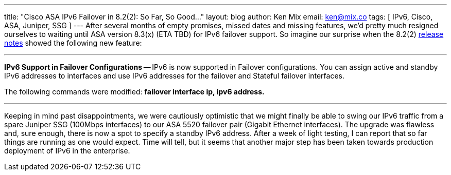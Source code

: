 ---
title: "Cisco ASA IPv6 Failover in 8.2(2): So Far, So Good..."
layout: blog
author: Ken Mix
email: ken@mix.co
tags: [ IPv6, Cisco, ASA, Juniper, SSG ]
---
After several months of empty promises, missed dates and missing features, we'd pretty much resigned ourselves to waiting until ASA version 8.3(x) (ETA TBD) for IPv6 failover support. So imagine our surprise when the 8.2(2) http://www.cisco.com/en/US/docs/security/asa/asa82/release/notes/asarn82.html#wp337399[release notes^] showed the following new feature:

'''

*IPv6 Support in Failover Configurations* -- IPv6 is now supported in Failover configurations. You can assign active and standby IPv6 addresses to interfaces and use IPv6 addresses for the failover and Stateful failover interfaces.

The following commands were modified: *failover interface ip, ipv6 address.*

'''

Keeping in mind past disappointments, we were cautiously optimistic that we might finally be able to swing our IPv6 traffic from a spare Juniper SSG (100Mbps interfaces) to our ASA 5520 failover pair (Gigabit Ethernet interfaces). The upgrade was flawless and, sure enough, there is now a spot to specify a standby IPv6 address. After a week of light testing, I can report that so far things are running as one would expect. Time will tell, but it seems that another major step has been taken towards production deployment of IPv6 in the enterprise.